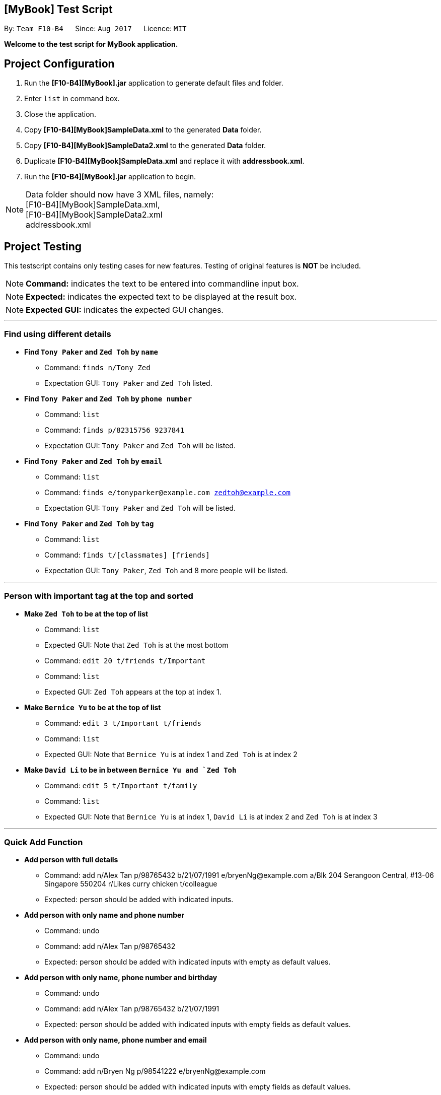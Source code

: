 == [MyBook] Test Script
:toc:
:toc-placement: preamble
:imagesDir: images
:stylesDir: stylesheets
:experimental:
ifdef::env-github[]
:tip-caption: :bulb:
:note-caption: :information_source:
endif::[]
:repoURL: https://github.com/CS2103AUG2017-F10-B4/main

By: `Team F10-B4`      Since: `Aug 2017`      Licence: `MIT`

*Welcome to the test script for MyBook application.*

== Project Configuration

1. Run the *[F10-B4][MyBook].jar* application to generate default files and folder. +
2. Enter `list` in command box. +
3. Close the application. +
4. Copy *[F10-B4][MyBook]SampleData.xml* to the generated *Data* folder. +
5. Copy *[F10-B4][MyBook]SampleData2.xml* to the generated *Data* folder. +
6. Duplicate *[F10-B4][MyBook]SampleData.xml* and replace it with *addressbook.xml*. +
7. Run the *[F10-B4][MyBook].jar* application to begin. 

[NOTE]
Data folder should now have 3 XML files, namely: +
[F10-B4][MyBook]SampleData.xml, +
[F10-B4][MyBook]SampleData2.xml +
addressbook.xml


== Project Testing

This testscript contains only testing cases for new features. Testing of original features is **NOT** be included.

[NOTE]
**Command:** indicates the text to be entered into commandline input box.

[NOTE]
**Expected:** indicates the expected text to be displayed at the result box.

[NOTE]
**Expected GUI:** indicates the expected GUI changes.

---

=== Find using different details

* *Find `Tony Paker` and `Zed Toh` by `name`*
** Command: `finds n/Tony Zed`
** Expectation GUI: `Tony Paker` and `Zed Toh` listed.

* *Find `Tony Paker` and `Zed Toh` by `phone number`*
** Command: `list`
** Command: `finds p/82315756 9237841`
** Expectation GUI: `Tony Paker` and `Zed Toh` will be listed.

* *Find `Tony Paker` and `Zed Toh` by `email`*
** Command: `list`
** Command: `finds e/tonyparker@example.com zedtoh@example.com`
** Expectation GUI: `Tony Paker` and `Zed Toh` will be listed.

* *Find `Tony Paker` and `Zed Toh` by `tag`*
** Command: `list`
** Command: `finds t/[classmates] [friends]`
** Expectation GUI: `Tony Paker`, `Zed Toh` and 8 more people will be listed.

---

=== Person with important tag at the top and sorted

* *Make `Zed Toh` to be at the top of list*
** Command: `list`
** Expected GUI: Note that `Zed Toh` is at the most bottom
** Command: `edit 20 t/friends t/Important`
** Command: `list`
** Expected GUI: `Zed Toh` appears at the top at index 1.

* *Make `Bernice Yu` to be at the top of list*
** Command: `edit 3 t/Important t/friends`
** Command: `list`
** Expected GUI: Note that `Bernice Yu` is at index 1 and `Zed Toh` is at index 2

* *Make `David Li` to be in between `Bernice Yu and `Zed Toh`*
** Command: `edit 5 t/Important t/family`
** Command: `list`
** Expected GUI: Note that `Bernice Yu` is at index 1, `David Li` is at index 2 and `Zed Toh` is at index 3

---

=== Quick Add Function

* *Add person with full details*
** Command: add n/Alex Tan p/98765432 b/21/07/1991 e/bryenNg@example.com a/Blk 204 Serangoon Central, #13-06 Singapore 550204
r/Likes curry chicken t/colleague
** Expected: person should be added with indicated inputs.

* *Add person with only name and phone number*
** Command: undo
** Command: add n/Alex Tan p/98765432  +
** Expected: person should be added with indicated inputs with empty as default values.

* *Add person with only name, phone number and birthday*
** Command: undo
** Command: add n/Alex Tan p/98765432 b/21/07/1991 +
** Expected: person should be added with indicated inputs with empty fields as default values.

* *Add person with only name, phone number and email*
** Command: undo
** Command: add n/Bryen Ng p/98541222 e/bryenNg@example.com  +
** Expected: person should be added with indicated inputs with empty fields as default values.

* *Add person with only name, phone number and address*
** Command: undo
** Command: add n/Alex Tan p/98765432 a/Blk 204 Serangoon Central, #13-06 Singapore 550204 +
** Expected: person should be added with indicated inputs with empty fields as default values.

* *Add person with only name, phone number and remark*
** Command: undo
** Command: add n/Alex Tan p/98765432 r/Likes curry chicken +
** Expected: person should be added with indicated inputs with empty fields as default values.

* *Add person with only name, phone number and tag*
** Command: undo
** Command: add n/Alex Tan p/98765432 t/colleague +
** Expected: person should be added with indicated inputs with empty fields as default values.

---

=== Persisting colored tag

* *Add tags that will persist after program restarts*

** Command: add n/John Doe p/98765432 t/colleague b/21/07/1991 e/johnd@example.com a/John street, block 123
** Command: add n/Betsy Crowe t/friend e/betsycrowe@example.com a/Newgate Prison b/21/07/1991 p/1234567 t/criminal

* *Restart the program.*
** Expected GUI: Color tags should remain the same after program shuts down and initialize again.

---

=== Google Maps

* *Run google maps using INDEX*

** Command: clear
** Command: add n/Alex Tan p/98765432 b/21/07/1991 e/joh@example.com a/311, Clementi Ave 2, #02-25
** Command: gmap 1
** Expected : Displayed Google map of Person: Alex Tan.
** Expected GUI: Displays the google map of `311, Clementi Ave 2` in the browser panel.

* *Run google maps using NAME*

** Command: clear +
** Command: add n/Alex Tan p/98765432 b/21/07/1991 e/johnd@example.com a/311, Clementi Ave 2, #02-25
** Command: add n/Alex Chew p/98765432 b/21/07/1991 e/johnd@example.com a/Blk 30 Lorong 3 Serangoon Gardens, #02-25
** Command: add n/Alex Heng p/98765432 b/21/07/1991 e/johnd@example.com a/Blk 15 Geylang Street 29, #10-40, #02-25
** Command: gmap alex chew

** Expected : Displayed Google map of Person: `Alex Chew`.
** Expected GUI: Displays the google map of `Blk 30 Lorong 3 Serangoon Gardens` in the browser panel.

---

=== Theme Changer

* *Change theme using INDEX*

** Command: theme list
** Expected Display a list of themes
** Command: theme 2
** Expected: Theme successfully changed to: Bootstrap3
** Expected GUI: Changes to `Bootstrap3` theme

* *Change theme using NAME*
** Command: theme caspian
** Expected: Theme successfully changed to: Caspian
** Expected GUI: Changes to `Caspian` theme

---

=== Import function

* *Do a fresh import*

** Command: clear
** Command: import data/[F10-B4][MyBook]SampleData.xml
** Expected: Addressbook successfully imported from: data/[F10-B4][MyBook]SampleData.xm
** Expected GUI: Added 20 persons

* *Do an incremental import*
** Command: clear
** Command: import data/[F10-B4][MyBook]SampleData2.xml
** Expected: Addressbook successfully imported from: data/[F10-B4][MyBook]SampleData2.xml
** Expected GUI: Added a new person called Choony.
** Expected GUI: Updated `Bernice Yu` remark section.

---

=== Remark Function

* *Add a remark to person without no remark at first index*
** Command: clear
** Command: add n/Alex p/12312312
** Command: remark 1 r/Likes to drink coffee
** Expected: a remark should be added to the person at first index.

* *Attempt to add remark to peron with remark at first index*
** Command: remark 1 r/Likes to drink milo
** Expected: remark should be removed for the person at first index.
